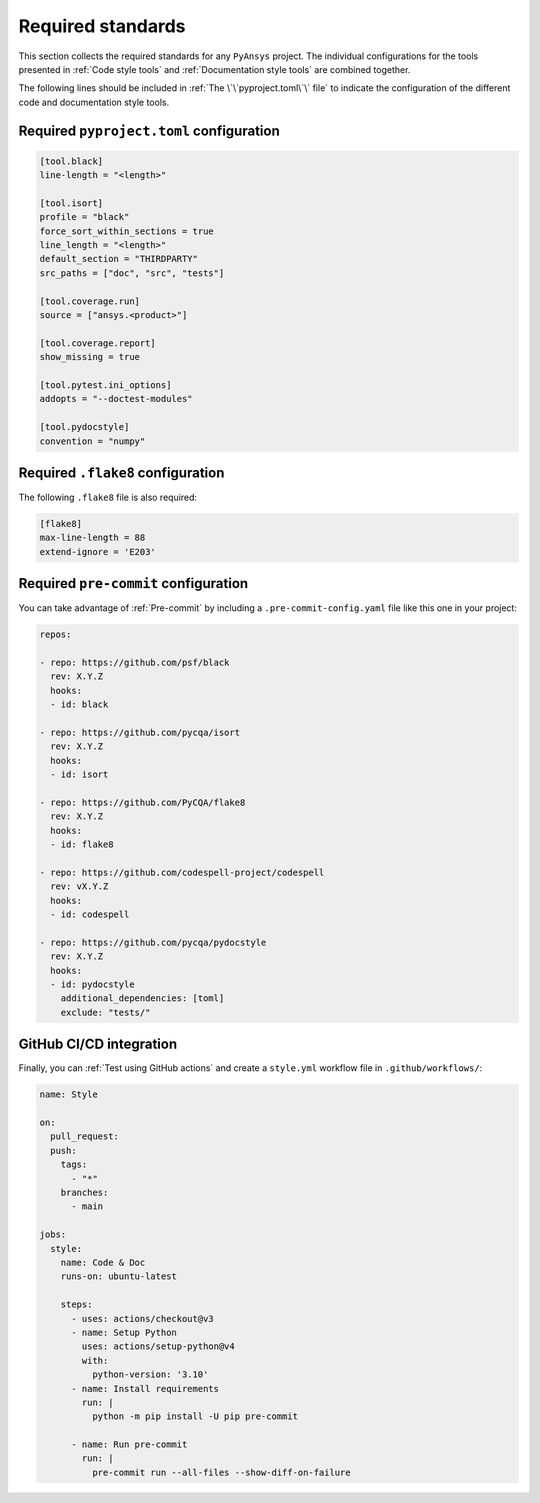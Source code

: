 Required standards
==================

This section collects the required standards for any ``PyAnsys`` project. The
individual configurations for the tools presented in :ref:`Code style tools` and
:ref:`Documentation style tools` are combined together.

The following lines should be included in :ref:`The \`\`pyproject.toml\`\` file`
to indicate the configuration of the different code and documentation style tools.

Required ``pyproject.toml`` configuration
-----------------------------------------

.. code-block:: toml

    [tool.black]
    line-length = "<length>"

    [tool.isort]
    profile = "black"
    force_sort_within_sections = true
    line_length = "<length>"
    default_section = "THIRDPARTY"
    src_paths = ["doc", "src", "tests"]

    [tool.coverage.run]
    source = ["ansys.<product>"]

    [tool.coverage.report]
    show_missing = true

    [tool.pytest.ini_options]
    addopts = "--doctest-modules"

    [tool.pydocstyle]
    convention = "numpy"

Required ``.flake8`` configuration
----------------------------------

The following ``.flake8`` file is also required:

.. code-block:: toml

   [flake8]
   max-line-length = 88
   extend-ignore = 'E203'

Required ``pre-commit`` configuration
-------------------------------------
You can take advantage of :ref:`Pre-commit` by including a
``.pre-commit-config.yaml`` file like this one in your project:

.. code-block:: yaml

    repos:

    - repo: https://github.com/psf/black
      rev: X.Y.Z
      hooks:
      - id: black
    
    - repo: https://github.com/pycqa/isort
      rev: X.Y.Z
      hooks:
      - id: isort
    
    - repo: https://github.com/PyCQA/flake8
      rev: X.Y.Z
      hooks:
      - id: flake8
    
    - repo: https://github.com/codespell-project/codespell
      rev: vX.Y.Z
      hooks:
      - id: codespell
    
    - repo: https://github.com/pycqa/pydocstyle
      rev: X.Y.Z
      hooks:
      - id: pydocstyle
        additional_dependencies: [toml]
        exclude: "tests/"

GitHub CI/CD integration
------------------------

Finally, you can :ref:`Test using GitHub actions` and
create a ``style.yml`` workflow file in ``.github/workflows/``:

.. code-block:: yaml

    name: Style
    
    on:
      pull_request:
      push:
        tags:
          - "*"
        branches:
          - main
    
    jobs:
      style:
        name: Code & Doc
        runs-on: ubuntu-latest
    
        steps:
          - uses: actions/checkout@v3
          - name: Setup Python
            uses: actions/setup-python@v4
            with:
              python-version: '3.10'
          - name: Install requirements
            run: |
              python -m pip install -U pip pre-commit
    
          - name: Run pre-commit
            run: |
              pre-commit run --all-files --show-diff-on-failure
